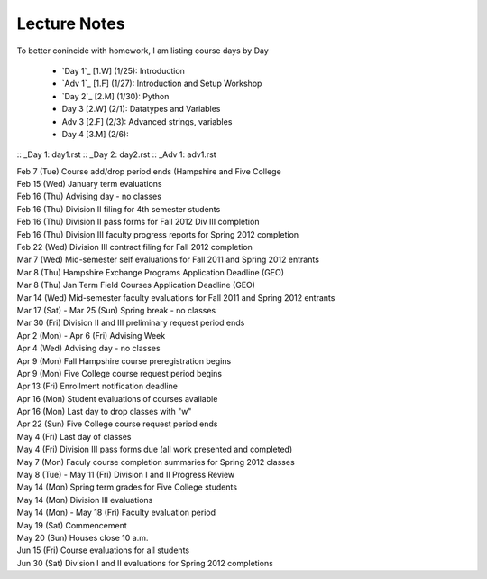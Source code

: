 Lecture Notes
=========================

To better conincide with homework, I am listing course days by Day 

 * `Day 1`_ [1.W] (1/25):  Introduction
 * `Adv 1`_ [1.F] (1/27):  Introduction and Setup Workshop
 * `Day 2`_ [2.M] (1/30):  Python 
 * Day 3 [2.W] (2/1):  Datatypes and Variables
 * Adv 3 [2.F] (2/3):  Advanced strings, variables 
 * Day 4 [3.M] (2/6):  

:: _Day 1: day1.rst
:: _Day 2: day2.rst
:: _Adv 1: adv1.rst

| Feb 7 (Tue)    Course add/drop period ends (Hampshire and Five College
| Feb 15 (Wed)   January term evaluations
| Feb 16 (Thu)   Advising day - no classes
| Feb 16 (Thu)   Division II filing for 4th semester students
| Feb 16 (Thu)   Division II pass forms for Fall 2012 Div III completion
| Feb 16 (Thu)   Division III faculty progress reports for Spring 2012 completion
| Feb 22 (Wed)   Division III contract filing for Fall 2012 completion
| Mar 7 (Wed)    Mid-semester self evaluations for Fall 2011 and Spring 2012 entrants
| Mar 8 (Thu)    Hampshire Exchange Programs Application Deadline (GEO)
| Mar 8 (Thu)    Jan Term Field Courses Application Deadline (GEO)
| Mar 14 (Wed)   Mid-semester faculty evaluations for Fall 2011 and Spring 2012 entrants
| Mar 17 (Sat) - Mar 25 (Sun)    Spring break - no classes
| Mar 30 (Fri)   Division II and III preliminary request period ends
| Apr 2 (Mon) - Apr 6 (Fri)  Advising Week
| Apr 4 (Wed)    Advising day - no classes
| Apr 9 (Mon)    Fall Hampshire course preregistration begins
| Apr 9 (Mon)    Five College course request period begins
| Apr 13 (Fri)   Enrollment notification deadline
| Apr 16 (Mon)   Student evaluations of courses available
| Apr 16 (Mon)   Last day to drop classes with "w"
| Apr 22 (Sun)   Five College course request period ends
| May 4 (Fri)    Last day of classes
| May 4 (Fri)    Division III pass forms due (all work presented and completed)
| May 7 (Mon)    Faculy course completion summaries for Spring 2012 classes
| May 8 (Tue) - May 11 (Fri)     Division I and II Progress Review
| May 14 (Mon)   Spring term grades for Five College students
| May 14 (Mon)   Division III evaluations
| May 14 (Mon) - May 18 (Fri)    Faculty evaluation period
| May 19 (Sat)   Commencement
| May 20 (Sun)   Houses close 10 a.m.
| Jun 15 (Fri)   Course evaluations for all students
| Jun 30 (Sat)   Division I and II evaluations for Spring 2012 completions
